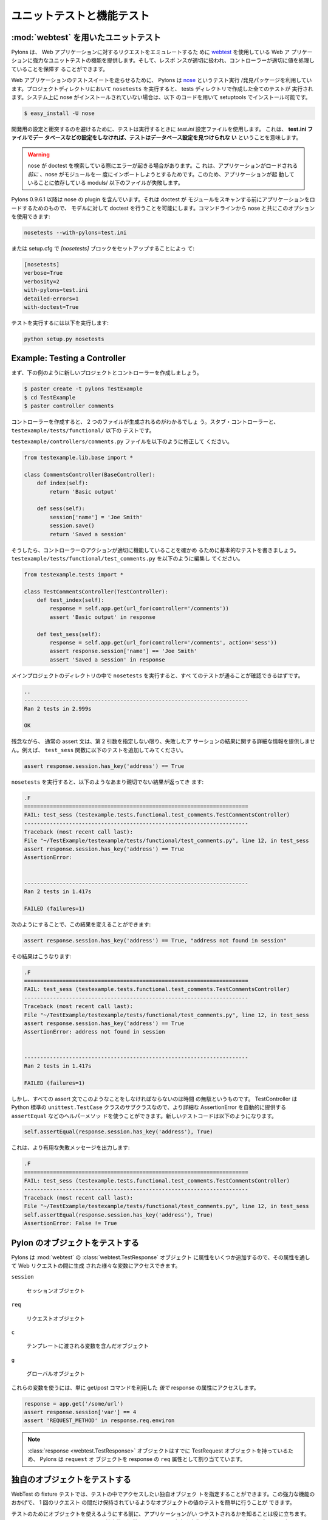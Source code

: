 .. Unit and functional testing

.. _testing:

===========================
ユニットテストと機能テスト
===========================

.. Unit Testing with :mod:`webtest`

:mod:`webtest` を用いたユニットテスト
=====================================

.. Pylons provides powerful unit testing capabilities for your web
.. application utilizing `webtest <http://pythonpaste.org/webtest/>`_
.. to emulate requests to your web application. You can then ensure
.. that the response was handled appropriately and that the controller
.. set things up properly.

Pylons は、 Web アプリケーションに対するリクエストをエミュレートするた
めに `webtest <http://pythonpaste.org/webtest/>`_ を使用している Web ア
プリケーションに強力なユニットテストの機能を提供します。そして、レスポ
ンスが適切に扱われ、コントローラーが適切に値を処理していることを保障す
ることができます。


.. To run the test suite for your web application, Pylons utilizes the
.. `nose <http://somethingaboutorange.com/mrl/projects/nose/>`_ test
.. runner/discovery package. Running ``nosetests`` in your project
.. directory will run all the tests you create in the tests
.. directory. If you don't have nose installed on your system, it can
.. be installed via setuptools with:

Web アプリケーションのテストスイートを走らせるために、 Pylons は `nose
<http://somethingaboutorange.com/mrl/projects/nose/>`_ というテスト実行
/発見パッケージを利用しています。プロジェクトディレクトリにおいて
``nosetests`` を実行すると、 tests ディレクトリで作成した全てのテストが
実行されます。システム上に nose がインストールされていない場合は、以下
のコードを用いて setuptools でインストール可能です。


.. code-block:: bash 

    $ easy_install -U nose 


.. To avoid conflicts with your development setup, the tests use the
.. `test.ini` configuration file when run. This means **you must
.. configure any databases, etc. in your test.ini file or your tests
.. will not be able to find the database configuration**.

開発用の設定と衝突するのを避けるために、テストは実行するときに
`test.ini` 設定ファイルを使用します。 これは、 **test.ini ファイルでデー
タベースなどの設定をしなければ、テストはデータベース設定を見つけられな
い** ということを意味します。


.. warning:: 

    .. Nose can trigger errors during its attempt to search for doc
    .. tests since it will try and import all your modules one at a
    .. time *before* your app was loaded. This will cause files under
    .. models/ that rely on your app to be running, to fail.

    nose が doctest を検索している際にエラーが起きる場合があります。こ
    れは、アプリケーションがロードされる *前に* 、nose がモジュールを一
    度にインポートしようとするためです。このため、アプリケーションが起
    動していることに依存している moduls/ 以下のファイルが失敗します。


.. Pylons 0.9.6.1 and later includes a plugin for nose that loads the
.. app before the doctests scan your modules, allowing models to be
.. doctested. You can use this option from the command line with nose:

Pylons 0.9.6.1 以降は nose の plugin を含んでいます。それは doctest が
モジュールをスキャンする前にアプリケーションをロードするためのもので、
モデルに対して doctest を行うことを可能にします。コマンドラインから
nose と共にこのオプションを使用できます:


.. code-block:: bash 

    nosetests --with-pylons=test.ini 


.. Or by setting up a `[nosetests]` block in your setup.cfg: 

または setup.cfg で `[nosetests]` ブロックをセットアップすることによっ
て:


.. code-block:: ini 

    [nosetests] 
    verbose=True 
    verbosity=2 
    with-pylons=test.ini 
    detailed-errors=1 
    with-doctest=True 


.. Then just run: 

テストを実行するには以下を実行します:


.. code-block:: bash 

    python setup.py nosetests 


.. to run the tests. 


Example: Testing a Controller 
============================= 

.. First let's create a new project and controller for this example: 

まず、下の例のように新しいプロジェクトとコントローラーを作成しましょう。


.. code-block:: bash 

    $ paster create -t pylons TestExample 
    $ cd TestExample 
    $ paster controller comments 


.. You'll see that it creates two files when you create a
.. controller. The stub controller, and a test for it under
.. ``testexample/tests/functional/``.

コントローラーを作成すると、 2 つのファイルが生成されるのがわかるでしょ
う。スタブ・コントローラーと、 ``testexample/tests/functional/`` 以下の
テストです。


.. Modify the ``testexample/controllers/comments.py`` file so it looks
.. like this:

``testexample/controllers/comments.py`` ファイルを以下のように修正して
ください。


.. code-block:: python 

    from testexample.lib.base import * 

    class CommentsController(BaseController): 
        def index(self): 
            return 'Basic output' 

        def sess(self): 
            session['name'] = 'Joe Smith' 
            session.save() 
            return 'Saved a session' 


.. Then write a basic set of tests to ensure that the controller
.. actions are functioning properly, modify
.. ``testexample/tests/functional/test_comments.py`` to match the
.. following:

そうしたら、コントローラーのアクションが適切に機能していることを確かめ
るために基本的なテストを書きましょう。
``testexample/tests/functional/test_comments.py`` を以下のように編集し
てください。


.. code-block:: python 

    from testexample.tests import * 

    class TestCommentsController(TestController): 
        def test_index(self): 
            response = self.app.get(url_for(controller='/comments')) 
            assert 'Basic output' in response 

        def test_sess(self): 
            response = self.app.get(url_for(controller='/comments', action='sess')) 
            assert response.session['name'] == 'Joe Smith' 
            assert 'Saved a session' in response 


.. Run ``nosetests`` in your main project directory and you should see
.. them all pass:

メインプロジェクトのディレクトリの中で ``nosetests`` を実行すると、すべ
てのテストが通ることが確認できるはずです。


.. code-block:: pycon 

    .. 
    ---------------------------------------------------------------------- 
    Ran 2 tests in 2.999s 

    OK 


.. Unfortunately, a plain assert does not provide detailed information
.. about the results of an assertion should it fail, unless you
.. specify it a second argument. For example, add the following test
.. to the ``test_sess`` function:

残念ながら、 通常の assert 文は、第 2 引数を指定しない限り、失敗したア
サーションの結果に関する詳細な情報を提供しません。例えば、
``test_sess`` 関数に以下のテストを追加してみてください。


.. code-block:: python 

    assert response.session.has_key('address') == True 


.. When you run ``nosetests`` you will get the following,
.. not-very-helpful result:

``nosetests`` を実行すると、以下のようなあまり親切でない結果が返ってき
ます:


.. code-block:: pycon 

    .F 
    ====================================================================== 
    FAIL: test_sess (testexample.tests.functional.test_comments.TestCommentsController) 
    ---------------------------------------------------------------------- 
    Traceback (most recent call last): 
    File "~/TestExample/testexample/tests/functional/test_comments.py", line 12, in test_sess 
    assert response.session.has_key('address') == True 
    AssertionError: 


    ---------------------------------------------------------------------- 
    Ran 2 tests in 1.417s 

    FAILED (failures=1) 


.. You can augment this result by doing the following:

次のようにすることで、この結果を変えることができます:


.. code-block:: python 

    assert response.session.has_key('address') == True, "address not found in session" 


.. Which results in: 

その結果はこうなります:


.. code-block:: pycon 

    .F 
    ====================================================================== 
    FAIL: test_sess (testexample.tests.functional.test_comments.TestCommentsController) 
    ---------------------------------------------------------------------- 
    Traceback (most recent call last): 
    File "~/TestExample/testexample/tests/functional/test_comments.py", line 12, in test_sess 
    assert response.session.has_key('address') == True 
    AssertionError: address not found in session 


    ---------------------------------------------------------------------- 
    Ran 2 tests in 1.417s 

    FAILED (failures=1) 


.. But detailing every assert statement could be time consuming. Our
.. TestController subclasses the standard Python ``unittest.TestCase``
.. class, so we can use utilize its helper methods, such as
.. ``assertEqual``, that can automatically provide a more detailed
.. AssertionError. The new test line looks like this:

しかし、すべての assert 文でこのようなことをしなければならないのは時間
の無駄というものです。 TestController は Python 標準の
``unittest.TestCase`` クラスのサブクラスなので、より詳細な
AssertionError を自動的に提供する ``assertEqual`` などのヘルパーメソッ
ドを使うことができます。新しいテストコードは以下のようになります。


.. code-block:: python 

    self.assertEqual(response.session.has_key('address'), True) 


.. Which provides the more useful failure message: 

これは、より有用な失敗メッセージを出力します:


.. code-block:: pycon 

    .F 
    ====================================================================== 
    FAIL: test_sess (testexample.tests.functional.test_comments.TestCommentsController) 
    ---------------------------------------------------------------------- 
    Traceback (most recent call last): 
    File "~/TestExample/testexample/tests/functional/test_comments.py", line 12, in test_sess 
    self.assertEqual(response.session.has_key('address'), True) 
    AssertionError: False != True 


.. Testing Pylons Objects 

Pylon のオブジェクトをテストする
================================

.. Pylons will provide several additional attributes for the
.. :mod:`webtest` :class:`webtest.TestResponse` object that let you
.. access various objects that were created during the web request:

Pylons は :mod:`webtest` の :class:`webtest.TestResponse` オブジェクト
に属性をいくつか追加するので、その属性を通して Web リクエストの間に生成
された様々な変数にアクセスできます。


``session`` 

    .. Session object 

    セッションオブジェクト

``req`` 

    .. Request object 

    リクエストオブジェクト

``c`` 

    .. Object containing variables passed to templates 

    テンプレートに渡される変数を含んだオブジェクト

``g`` 

    .. Globals object 

    グローバルオブジェクト


.. To use them, merely access the attributes of the response *after*
.. you've used a get/post command:

これらの変数を使うには、単に get/post コマンドを利用した *後で*
response の属性にアクセスします。


.. code-block:: python 

    response = app.get('/some/url') 
    assert response.session['var'] == 4 
    assert 'REQUEST_METHOD' in response.req.environ 


.. note:: 

    .. The :class:`response <webtest.TestResponse>` object already has
    .. a TestRequest object assigned to it, therefore Pylons assigns
    .. its ``request`` object to the response as ``req``.

    :class:`response <webtest.TestResponse>` オブジェクトはすでに
    TestRequest オブジェクトを持っているため、 Pylons は ``request`` オ
    ブジェクトを response の ``req`` 属性として割り当てています。


.. Testing Your Own Objects 

独自のオブジェクトをテストする
==============================

.. WebTest's fixture testing allows you to designate your own objects
.. that you'd like to access in your tests. This powerful functionality
.. makes it easy to test the value of objects that are normally only
.. retained for the duration of a single request.

WebTest の fixture テストでは、テストの中でアクセスしたい独自オブジェク
トを指定することができます。この強力な機能のおかげで、 1 回のリクエスト
の間だけ保持されているようなオブジェクトの値のテストを簡単に行うことが
できます。


.. Before making objects available for testing, its useful to know
.. when your application is being tested. WebTest will provide an
.. environ variable called ``paste.testing`` that you can test for the
.. presence and truth of so that your application only populates the
.. testing objects when it has to.

テストのためにオブジェクトを使えるようにする前に、アプリケーションがい
つテストされるかを知ることは役に立ちます。 WebTest は
``paste.testing`` という環境変数を提供しており、その存在や真偽を確認す
ることで必要な時だけアプリケーションがテストオブジェクトを投入すること
ができます。

.. Populating the :mod:`webtest` response object with your objects is
.. done by adding them to the environ dict under the key
.. ``paste.testing_variables``.  Pylons creates this dict before
.. calling your application, so testing for its existence and adding
.. new values to it is recommended. All variables assigned to the
.. ``paste.testing_variables`` dict will be available on the response
.. object with the key being the attribute name.

:mod:`webtest` のレスポンスオブジェクトへの独自オブジェクトの投入は、独
自オブジェクトを environ 辞書の ``paste.testing_variables`` キーに追加
することによって行います。 Pylons はこの辞書をアプリケーションが呼ばれ
る前に作成するので、存在を確かめてから新しい値を追加することが推奨され
ます。 ``paste.testing_variables`` 辞書に割り当てられているすべての変数
は、そのキーを属性名にすることで、レスポンスオブジェクトで利用可能です。


.. note::

    .. WebTest is an extracted stand-alone version of a Paste
    .. component called paste.fixture. For backwards compatibility,
    .. WebTest continues to honor the ``paste.testing_variables`` key
    .. in the environ.

    WebTest は paste.fixture と呼ばれる Paste コンポーネントから抽出さ
    れたスタンドアロンバージョンです。 後方互換性のため、 WebTest は
    environ の ``paste.testing_variables`` キーを尊重し続けています。


.. Example: 

例:


.. code-block:: python 

    # testexample/lib/base.py 

    from pylons import request
    from pylons.controllers import WSGIController
    from pylons.templating import render_mako as render

    class BaseController(WSGIController): 
        def __call__(self, environ, start_response): 
            # Create a custom email object 
            email = MyCustomEmailObj() 
            email.name = 'Fred Smith' 
            if 'paste.testing_variables' in request.environ: 
                request.environ['paste.testing_variables']['email'] = email 
            return WSGIController.__call__(self, environ, start_response) 


    # testexample/tests/functional/test_controller.py 
    from testexample.tests import * 

    class TestCommentsController(TestController): 
        def test_index(self): 
            response = self.app.get(url_for(controller='/')) 
            assert response.email.name == 'Fred Smith' 


.. seealso::

    .. `WebTest Documentation <http://pythonpaste.org/webtest/>`_
    ..     Documentation covering webtest and its usage
    
    `WebTest Documentation <http://pythonpaste.org/webtest/>`_
        webtest とその使用法をカバーしたドキュメント
    
    .. :mod:`WebTest Module docs <webtest>`
    ..     Module API reference for methods available for use when testing
    ..     the application

    :mod:`WebTest Module docs <webtest>`
        アプリケーションをテストするときに使用できるメソッドに対するモ
        ジュール API リファレンス


.. _unit_testing:

Unit Testing
============

XXX: Describe unit testing an applications models, libraries


.. _functional_testing:

Functional Testing
==================

XXX: Describe functional/integrated testing, WebTest

